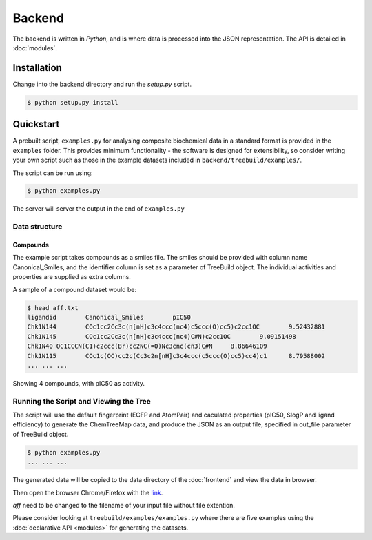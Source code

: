 Backend
=======

The backend is written in `Python`, and is where data is processed into the JSON
representation. The API is detailed in :doc:`modules`.

Installation
------------

Change into the backend directory and run the `setup.py` script.

.. code-block:: bash

    $ python setup.py install

Quickstart
----------

A prebuilt script, ``examples.py`` for analysing composite biochemical data
in a standard format is provided in the ``examples`` folder.  This provides
minimum functionality - the software is designed for extensibility,
so consider writing your own script such as those in the example datasets
included in ``backend/treebuild/examples/``.

The script can be run using:

.. code-block:: bash

    $ python examples.py

The server will server the output in the end of ``examples.py``

Data structure
^^^^^^^^^^^^^^

Compounds
~~~~~~~~~

The example script takes compounds as a smiles file. The smiles should be
provided with column name Canonical_Smiles, and the identifier column is set
as a parameter of TreeBuild object.  The individual activities and properties
are supplied as extra columns.

A sample of a compound dataset would be:

.. code-block:: bash

    $ head aff.txt
    ligandid        Canonical_Smiles        pIC50
    Chk1N144        COc1cc2Cc3c(n[nH]c3c4ccc(nc4)c5ccc(O)cc5)c2cc1OC        9.52432881
    Chk1N145        COc1cc2Cc3c(n[nH]c3c4ccc(nc4)C#N)c2cc1OC        9.09151498
    Chk1N40 OC1CCCN(C1)c2ccc(Br)cc2NC(=O)Nc3cnc(cn3)C#N     8.86646109
    Chk1N115        COc1c(OC)cc2c(Cc3c2n[nH]c3c4ccc(c5ccc(O)cc5)cc4)c1      8.79588002
    ... ... ...

Showing 4 compounds, with pIC50 as activity.


Running the Script and Viewing the Tree
^^^^^^^^^^^^^^^^^^^^^^^^^^^^^^^^^^^^^^^

The script will use the default fingerprint (ECFP and AtomPair) and
caculated properties (pIC50, SlogP and ligand efficiency) to generate
the ChemTreeMap data, and produce the JSON as an output file, specified
in out_file parameter of TreeBuild object.


.. code-block:: bash

    $ python examples.py
    ... ... ...

The generated data will be copied to the data directory of the :doc:`frontend` and
view the data in browser.

Then open the browser Chrome/Firefox with the `link
<http://localhost:8000/dist/index.html#/aff>`_.

`aff` need to be changed to the filename of your input file without file extention.

Please consider looking at ``treebuild/examples/examples.py`` where there are five examples
using the :doc:`declarative API <modules>` for generating the datasets.